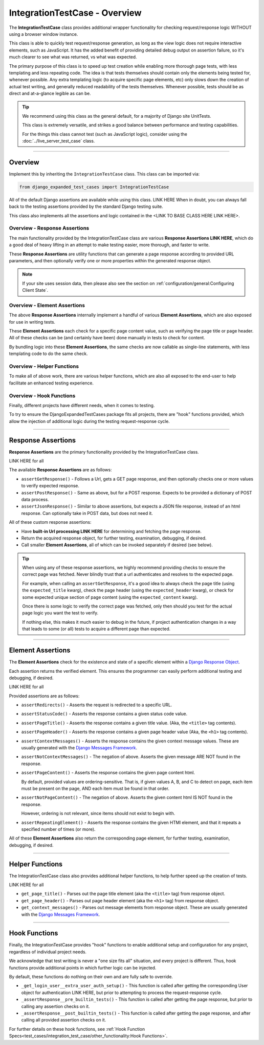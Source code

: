 IntegrationTestCase - Overview
******************************


The **IntegrationTestCase** class provides additional wrapper functionality for
checking request/response logic WITHOUT using a browser window instance.

This class is able to quickly test request/response generation, as long as the
view logic does not require interactive elements, such as JavaScript.
It has the added benefit of providing detailed debug output on assertion
failure, so it's much clearer to see what was returned, vs what was expected.


The primary purpose of this class is to speed up test creation while enabling
more thorough page tests, with less templating and less repeating code.
The idea is that tests themselves should contain only the elements being tested
for, whenever possible.
Any extra templating logic (to acquire specific page elements, etc) only slows
down the creation of actual test writing, and generally reduced readability
of the tests themselves.
Whenever possible, tests should be as direct and at-a-glance legible as can be.


.. tip::

   We recommend using this class as the general default, for a majority of
   Django site UnitTests.

   This class is extremely versatile, and strikes a good balance between
   performance and testing capabilities.

   For the things this class cannot test (such as JavaScript logic),
   consider using the :doc:`../live_server_test_case` class.


----


Overview
========

Implement this by inheriting the ``IntegrationTestCase`` class.
This class can be imported via:

.. code::

    from django_expanded_test_cases import IntegrationTestCase


All of the default Django assertions are available while using this class. LINK HERE
When in doubt, you can always fall back to the testing assertions provided
by the standard Django testing suite.

This class also implements all the assertions and logic contained in the
<LINK TO BASE CLASS HERE LINK HERE>.


Overview -  Response Assertions
-------------------------------

The main functionality provided by the IntegrationTestCase class are various
**Response Assertions LINK HERE**, which do a good deal of heavy lifting in
an attempt to make testing easier, more thorough, and faster to write.

These **Response Assertions** are utility functions that can generate a page
response according to provided URL parameters, and then optionally verify one
or more properties within the generated response object.


.. note::

    If your site uses session data, then please also see the section on
    :ref:`configuration/general:Configuring Client State`.


Overview - Element Assertions
-----------------------------

The above **Response Assertions** internally implement a handful of various
**Element Assertions**, which are also exposed for use in writing tests.

These **Element Assertions** each check for a specific page content value,
such as verifying the page title or page header.
All of these checks can be (and certainly have been) done manually in tests
to check for content.

By bundling logic into these **Element Assertions**, the same checks are now
callable as single-line statements, with less templating code to do the same
check.


Overview - Helper Functions
---------------------------

To make all of above work, there are various helper functions,
which are also all exposed to the end-user to help facilitate an enhanced
testing experience.


Overview - Hook Functions
-------------------------

Finally, different projects have different needs, when it comes to testing.

To try to ensure the DjangoExpandedTestCases package fits all projects, there
are "hook" functions provided, which allow the injection of additional logic
during the testing request-response cycle.


----


Response Assertions
===================

**Response Assertions** are the primary functionality provided by the
IntegrationTestCase class.

LINK HERE for all

The available **Response Assertions** are as follows:

* ``assertGetResponse()`` - Follows a Url, gets a GET page response, and then
  optionally checks one or more values to verify expected response.

* ``assertPostResponse()`` - Same as above, but for a POST response. Expects to
  be provided a dictionary of POST data process.

* ``assertJsonResponse()`` - Similar to above assertions, but expects a JSON
  file response, instead of an html response.
  Can optionally take in POST data, but does not need it.

All of these custom response assertions:

* Have **built-in Url processing LINK HERE** for determining and fetching the page
  response.

* Return the acquired response object, for further testing, examination,
  debugging, if desired.

* Call smaller **Element Assertions**, all of which can be invoked separately
  if desired (see below).


.. tip::

    When using any of these response assertions, we highly recommend providing
    checks to ensure the correct page was fetched.
    Never blindly trust that a url authenticates and resolves to the expected
    page.

    For example, when calling an ``assertGetResponse``, it's a good idea to
    always check the page title (using the ``expected_title`` kwarg), check the
    page header (using the ``expected_header`` kwarg), or check for some
    expected unique section of page content (using the ``expected_content``
    kwarg).

    Once there is some logic to verify the correct page was fetched, only then
    should you test for the actual page logic you want the test to verify.

    If nothing else, this makes it much easier to debug in the future, if
    project authentication changes in a way that leads to some (or all) tests
    to acquire a different page than expected.


----


Element Assertions
==================

The **Element Assertions** check for the existence and state of a specific
element within a `Django Response Object
<https://docs.djangoproject.com/en/dev/ref/request-response/#httpresponse-objects>`_.

Each assertion returns the verified element. This ensures the programmer
can easily perform additional testing and debugging, if desired.

LINK HERE for all

Provided assertions are as follows:

* ``assertRedirects()`` - Asserts the request is redirected to a specific URL.

* ``assertStatusCode()`` - Asserts the response contains a given status code
  value.

* ``assertPageTitle()`` - Asserts the response contains a given title value.
  (Aka, the ``<title>`` tag contents).

* ``assertPageHeader()`` - Asserts the response contains a given page header value
  (Aka, the ``<h1>`` tag contents).

* ``assertContextMessages()`` - Asserts the response contains the given context
  message values.
  These are usually generated with the
  `Django Messages Framework <https://docs.djangoproject.com/en/dev/ref/contrib/messages/>`_.

* ``assertNotContextMessages()`` - The negation of above. Asserts the given
  message ARE NOT found in the response.

* ``assertPageContent()`` - Asserts the response contains the given page content
  html.

  By default, provided values are ordering-sensitive.
  That is, if given values A, B, and C to detect on page, each item must be
  present on the page, AND each item must be found in that order.

* ``assertNotPageContent()`` - The negation of above. Asserts the given content
  html IS NOT found in the response.

  However, ordering is not relevant, since items should not exist to begin with.

* ``assertRepeatingElement()`` - Asserts the response contains the given HTMl
  element, and that it repeats a specified number of times (or more).


All of these **Element Assertions** also return the corresponding page element,
for further testing, examination, debugging, if desired.


----


Helper Functions
================

The IntegrationTestCase class also provides additional helper functions,
to help further speed up the creation of tests.

LINK HERE for all

* ``get_page_title()`` - Parses out the page title element (aka the ``<title>``
  tag) from response object.

* ``get_page_header()`` - Parses out page header element (aka the ``<h1>`` tag)
  from response object.

* ``get_context_messages()`` - Parses out message elements from response object.
  These are usually generated with the
  `Django Messages Framework <https://docs.djangoproject.com/en/dev/ref/contrib/messages/>`_.


----


Hook Functions
==============

Finally, the IntegrationTestCase provides "hook" functions to enable additional
setup and configuration for any project, regardless of individual project needs.

We acknowledge that test writing is never a "one size fits all" situation, and
every project is different.
Thus, hook functions provide additional points in which further logic can be
injected.

By default, these functions do nothing on their own and are fully safe to
override.

* ``_get_login_user__extra_user_auth_setup()`` - This function is called after
  getting the corresponding User object for authentication LINK HERE, but prior to
  attempting to process the request-response cycle.

* ``_assertResponse__pre_builtin_tests()`` - This function is called after getting
  the page response, but prior to calling any assertion checks on it.

* ``_assertResponse__post_builtin_tests()`` - This function is called after
  getting the page response, and after calling all provided assertion checks
  on it.

For further details on these hook functions, see
:ref:`Hook Function Specs<test_cases/integration_test_case/other_functionality:Hook Functions>`.
